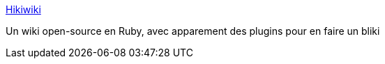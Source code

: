 :jbake-type: post
:jbake-status: published
:jbake-title: Hikiwiki
:jbake-tags: open-source,rails,ruby,software,wiki,bliki,web,_mois_janv.,_année_2007
:jbake-date: 2007-01-17
:jbake-depth: ../
:jbake-uri: shaarli/1169063087000.adoc
:jbake-source: https://nicolas-delsaux.hd.free.fr/Shaarli?searchterm=http%3A%2F%2Fhikiwiki.org%2Fen%2F&searchtags=open-source+rails+ruby+software+wiki+bliki+web+_mois_janv.+_ann%C3%A9e_2007
:jbake-style: shaarli

http://hikiwiki.org/en/[Hikiwiki]

Un wiki open-source en Ruby, avec apparement des plugins pour en faire un bliki
